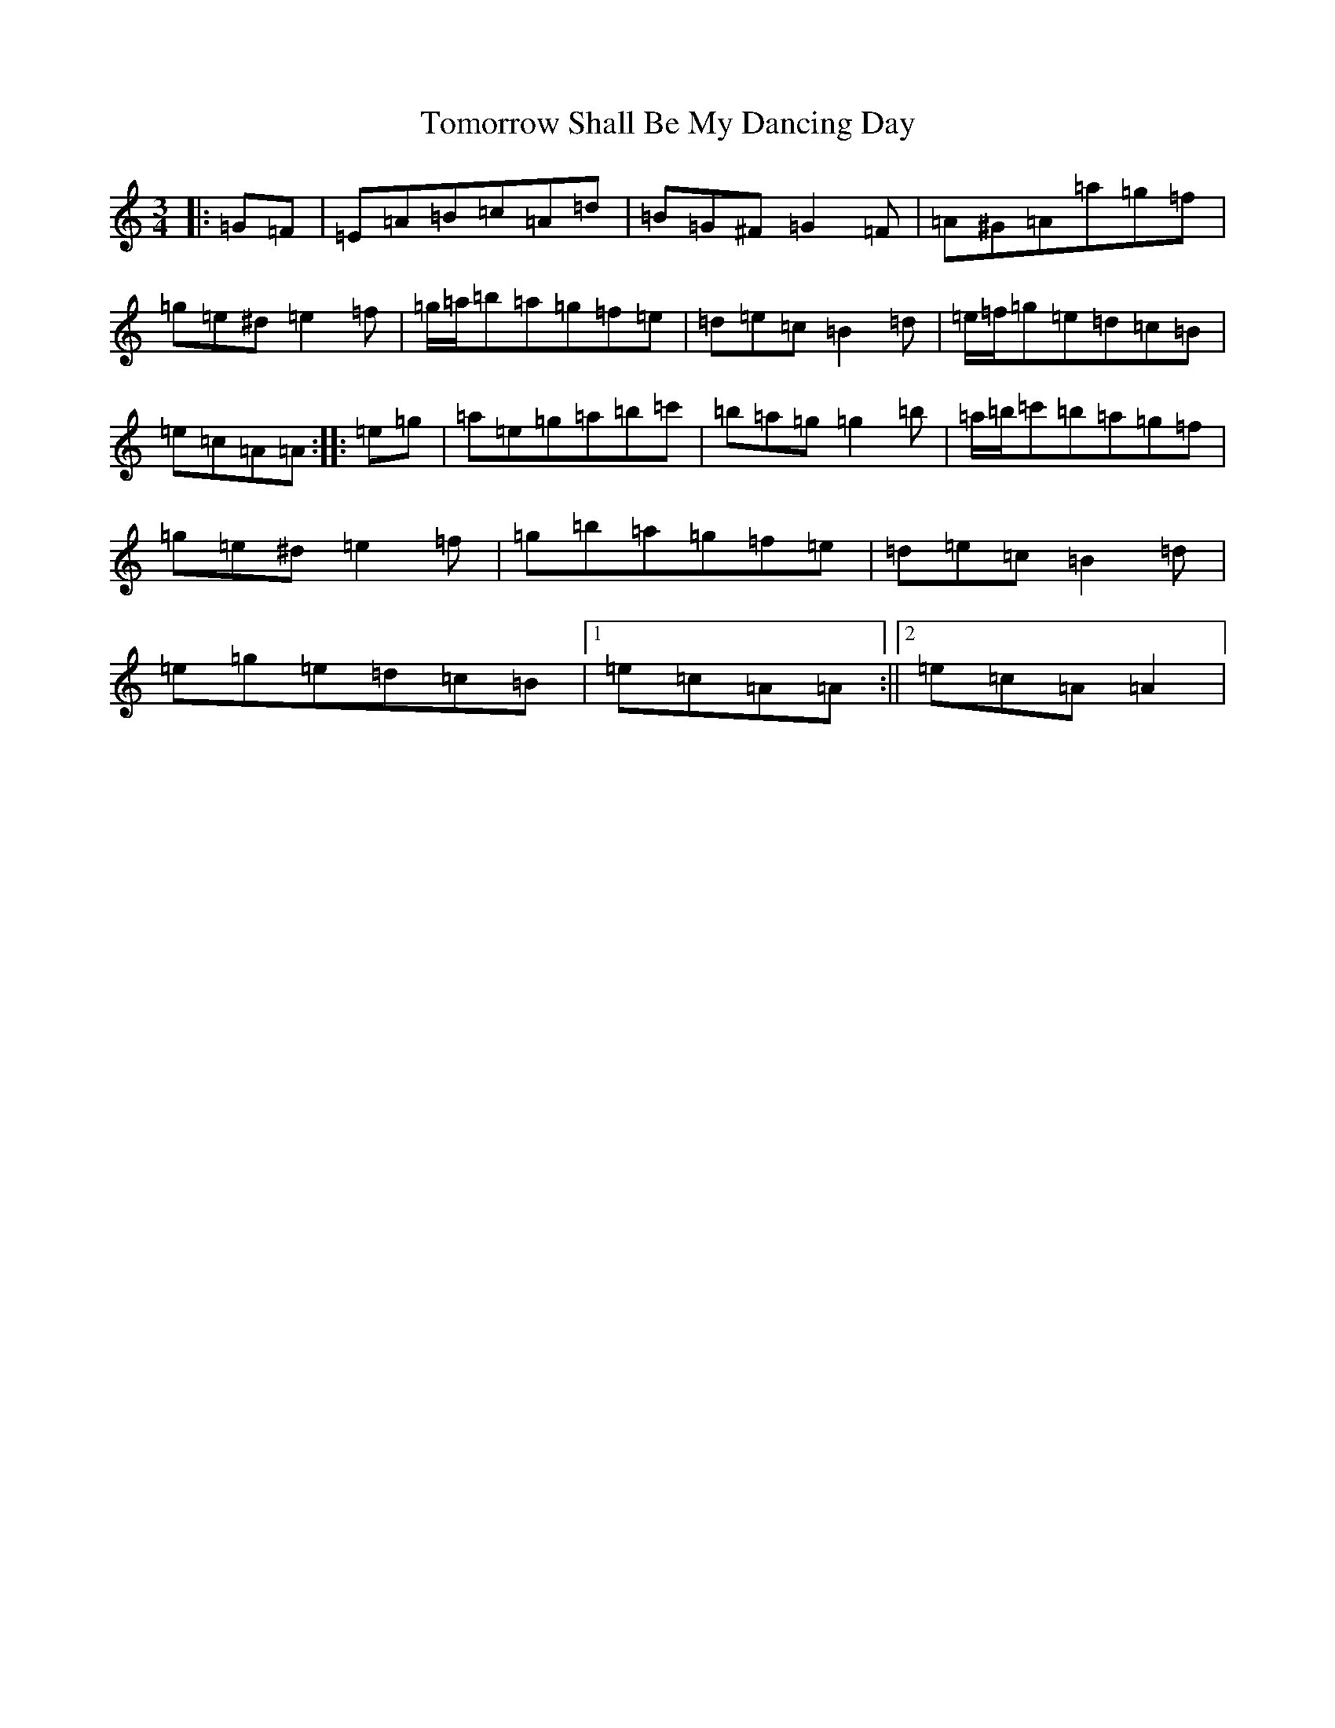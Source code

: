 X: 20299
T: Tomorrow Shall Be My Dancing Day
S: https://thesession.org/tunes/17319#setting33211
Z: G Major
R: waltz
M: 3/4
L: 1/8
K: C Major
|:=G=F|=E=A=B=c=A=d|=B=G^F=G2=F|=A^G=A=a=g=f|=g=e^d=e2=f|=g/2=a/2=b=a=g=f=e|=d=e=c=B2=d|=e/2=f/2=g=e=d=c=B|=e=c=A=A:||:=e=g|=a=e=g=a=b=c'|=b=a=g=g2=b|=a/2=b/2=c'=b=a=g=f|=g=e^d=e2=f|=g=b=a=g=f=e|=d=e=c=B2=d|=e=g=e=d=c=B|1=e=c=A=A:||2=e=c=A=A2|